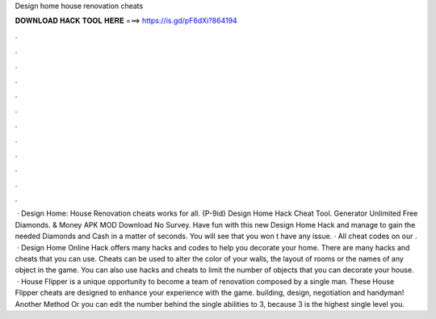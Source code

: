 Design home house renovation cheats

𝐃𝐎𝐖𝐍𝐋𝐎𝐀𝐃 𝐇𝐀𝐂𝐊 𝐓𝐎𝐎𝐋 𝐇𝐄𝐑𝐄 ===> https://is.gd/pF6dXi?864194

.

.

.

.

.

.

.

.

.

.

.

.

 · Design Home: House Renovation cheats works for all. {P-9id} Design Home Hack Cheat Tool. Generator Unlimited Free Diamonds. & Money APK MOD Download No Survey. Have fun with this new Design Home Hack and manage to gain the needed Diamonds and Cash in a matter of seconds. You will see that you won t have any issue. · All cheat codes on our .  · Design Home Online Hack offers many hacks and codes to help you decorate your home. There are many hacks and cheats that you can use. Cheats can be used to alter the color of your walls, the layout of rooms or the names of any object in the game. You can also use hacks and cheats to limit the number of objects that you can decorate your house.  · House Flipper is a unique opportunity to become a team of renovation composed by a single man. These House Flipper cheats are designed to enhance your experience with the game. building, design, negotiation and handyman! Another Method Or you can edit the number behind the single abilities to 3, because 3 is the highest single level you.